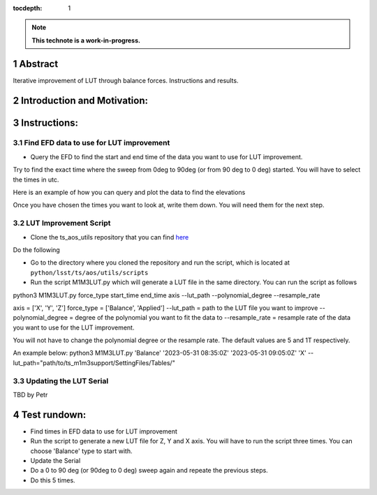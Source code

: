 :tocdepth: 1

.. sectnum::

.. Metadata such as the title, authors, and description are set in metadata.yaml

.. TODO: Delete the note below before merging new content to the main branch.

.. note::

   **This technote is a work-in-progress.**

Abstract
========

Iterative improvement of LUT through balance forces. 
Instructions and results.


Introduction and Motivation:
================



Instructions:
================

Find EFD data to use for LUT improvement
----------------------
- Query the EFD to find the start and end time of the data you want to use for LUT improvement. 
Try to find the exact time where the sweep from 0deg to 90deg (or from 90 deg to 0 deg) started.
You will have to select the times in utc. 

Here is an example of how you can query and plot the data to find the elevations

.. prompt:: py
   start = Time('2023-05-31 08:35:0Z', scale='utc')
   end = Time('2023-05-31 09:05:0Z', scale='utc')

   # Retrieve elevations
   elevations = await client.select_time_series(
      'lsst.sal.MTMount.elevation',
      ['actualPosition', 'timestamp'],  
      start, 
      end,
   )  
   elevations = elevations['actualPosition'].resample('1T').mean()

   elevations.plot()
   plt.xlabel('Time (utc)')
   plt.ylabel('elevation (deg)')

Once you have chosen the times you want to look at, write them down. You will need them for the next step.

LUT Improvement Script
----------------------

- Clone the ts_aos_utils repository that you can find `here <https://github.com/lsst-ts/ts_aos_utils/>`__
Do the following

.. prompt:: bash

   git clone https://github.com/lsst-ts/ts_aos_utils/

- Go to the directory where you cloned the repository and run the script, which is located at ``python/lsst/ts/aos/utils/scripts``

- Run the script M1M3LUT.py which will generate a LUT file in the same directory. You can run the script as follows

python3 M1M3LUT.py force_type start_time end_time axis --lut_path --polynomial_degree --resample_rate

axis = ['X', 'Y', 'Z']
force_type = ['Balance', 'Applied']
--lut_path = path to the LUT file you want to improve
--polynomial_degree = degree of the polynomial you want to fit the data to
--resample_rate = resample rate of the data you want to use for the LUT improvement. 

You will not have to change the polynomial degree or the resample rate. The default values are 5 and 1T respectively.

An example below:
python3 M1M3LUT.py 'Balance' '2023-05-31 08:35:0Z' '2023-05-31 09:05:0Z' 'X' --lut_path="path/to/ts_m1m3support/SettingFiles/Tables/"


Updating the LUT Serial
-----------------------

TBD by Petr



Test rundown:
================
- Find times in EFD data to use for LUT improvement
- Run the script to generate a new LUT file for Z, Y and X axis. You will have to run the script three times. You can choose 'Balance' type to start with.
- Update the Serial
- Do a 0 to 90 deg (or 90deg to 0 deg) sweep again and repeate the previous steps.
- Do this 5 times.

